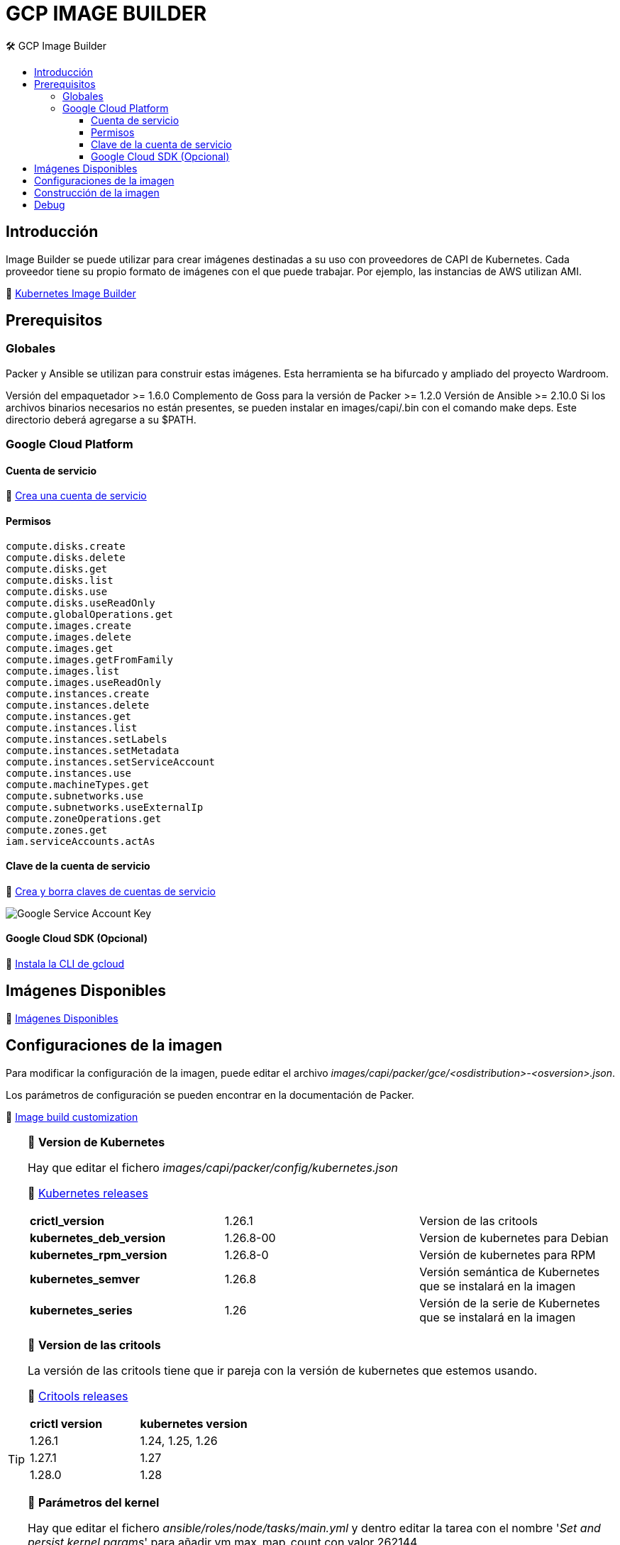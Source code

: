 GCP IMAGE BUILDER
=================
// Metadata:
:description: Como crear imagenes propias para el Stratio cloud-provisioner en GCP.
:keywords: gcp, image, builder, stratio, cloud-provisioner
// Settings:
// Deshabilitar el modo de compatibilidad
:compat-mode!:
// Deshabilitar la fecha de actualización
:last-update-label!:
// Habilitamos el uso de iconos
:icons: font
// Sobreescritura de la fuente de los iconos
:icon-set: fa
// Definimos el directorio de imagenes
:imagesdir: ../images
// Refs:
:url-project: https://asciidoctor.org
:url-docs: {url-project}/docs
:url-issues:  https://github.com/asciidoctor/asciidoctor
:img-ci: https://github.com/asciidoctor/asciidoctor/workflows/CI/badge.svg
:url-antora: https://docs.antora.org/antora/latest/asciidoc/asciidoc/
// Tabla de contenidos
:toc: left
:toclevels: 6
:toc-title: 🛠️ GCP Image Builder
:source-highlighter: rouge
:rouge-style: monokai

== Introducción

Image Builder se puede utilizar para crear imágenes destinadas a su uso con proveedores de CAPI de Kubernetes. Cada proveedor tiene su propio formato de imágenes con el que puede trabajar. Por ejemplo, las instancias de AWS utilizan AMI.

🔗 https://image-builder.sigs.k8s.io/capi/capi.html[Kubernetes Image Builder]

== Prerequisitos

=== Globales
Packer y Ansible se utilizan para construir estas imágenes. Esta herramienta se ha bifurcado y ampliado del proyecto Wardroom.

Versión del empaquetador >= 1.6.0
Complemento de Goss para la versión de Packer >= 1.2.0
Versión de Ansible >= 2.10.0
Si los archivos binarios necesarios no están presentes, se pueden instalar en images/capi/.bin con el comando make deps. Este directorio deberá agregarse a su $PATH.

=== Google Cloud Platform

==== Cuenta de servicio

🔗 https://cloud.google.com/iam/docs/creating-managing-service-accounts#creating[Crea una cuenta de servicio]

==== Permisos

[source,text]
----
compute.disks.create
compute.disks.delete
compute.disks.get
compute.disks.list
compute.disks.use
compute.disks.useReadOnly
compute.globalOperations.get
compute.images.create
compute.images.delete
compute.images.get
compute.images.getFromFamily
compute.images.list
compute.images.useReadOnly
compute.instances.create
compute.instances.delete
compute.instances.get
compute.instances.list
compute.instances.setLabels
compute.instances.setMetadata
compute.instances.setServiceAccount
compute.instances.use
compute.machineTypes.get
compute.subnetworks.use
compute.subnetworks.useExternalIp
compute.zoneOperations.get
compute.zones.get
iam.serviceAccounts.actAs
----

==== Clave de la cuenta de servicio

🔗 https://cloud.google.com/iam/docs/keys-create-delete?hl=es-419[Crea y borra claves de cuentas de servicio]

image:https://user-images.githubusercontent.com/112587171/233296971-6e999cac-cfab-42d4-a20e-93429dbcbc2f.png[alt="Google Service Account Key"]

==== Google Cloud SDK (Opcional)

🔗 https://cloud.google.com/sdk/docs/install?hl=es-419[Instala la CLI de gcloud]

== Imágenes Disponibles

🔗 https://github.com/kubernetes-sigs/image-builder/tree/1510769a271725cda3d46907182a2843ef5c1c8b/images/capi/packer/gce[Imágenes Disponibles]

== Configuraciones de la imagen

Para modificar la configuración de la imagen, puede editar el archivo _images/capi/packer/gce/<osdistribution>-<osversion>.json_.

Los parámetros de configuración se pueden encontrar en la documentación de Packer.

🔗 https://image-builder.sigs.k8s.io/capi/capi.html#customization[Image build customization]

[TIP]
====
📂 *Version de Kubernetes*
[%autowidth]

Hay que editar el fichero _images/capi/packer/config/kubernetes.json_
[%hardbreaks]
🔗 https://kubernetes.io/releases/[Kubernetes releases]

|===
| *crictl_version* | 1.26.1 | Version de las critools
| *kubernetes_deb_version* | 1.26.8-00 | Version de kubernetes para Debian
| *kubernetes_rpm_version* | 1.26.8-0 | Versión de kubernetes para RPM
| *kubernetes_semver* | 1.26.8 | Versión semántica de Kubernetes que se instalará en la imagen
| *kubernetes_series* | 1.26 | Versión de la serie de Kubernetes que se instalará en la imagen
|===

📂 *Version de las critools*
[%autowidth]
La versión de las critools tiene que ir pareja con la versión de kubernetes que estemos usando.
[%hardbreaks]
🔗 https://github.com/kubernetes-sigs/cri-tools/tags[Critools releases]

|===
| *crictl version* | *kubernetes version*
| 1.26.1 | 1.24, 1.25, 1.26
| 1.27.1 | 1.27
| 1.28.0 | 1.28
|===

📂 *Parámetros del kernel*
[%autowidth]
Hay que editar el fichero _ansible/roles/node/tasks/main.yml_ y dentro editar la tarea con el nombre '_Set and persist kernel params_' para añadir vm.max_map_count con valor 262144

[source,yaml]

- name: Set and persist kernel params
  sysctl:
    name: "{{ item.param }}"
    value: "{{ item.val }}"
    state: present
    sysctl_set: yes
    sysctl_file: "{{ sysctl_conf_file }}"
    reload: yes
  loop:
    - { param: net.bridge.bridge-nf-call-iptables, val: 1 }
    - { param: net.bridge.bridge-nf-call-ip6tables, val: 1 }
    - { param: net.ipv4.ip_forward, val: 1 }
    - { param: net.ipv6.conf.all.forwarding, val: 1 }
    - { param: net.ipv6.conf.all.disable_ipv6, val: 0 }
    - { param: net.ipv4.tcp_congestion_control, val: bbr }
    - { param: vm.overcommit_memory, val: 1 }
    - { param: kernel.panic, val: 10 }
    - { param: kernel.panic_on_oops, val: 1 }
    - { param: fs.inotify.max_user_instances, val: 8192 }
    - { param: fs.inotify.max_user_watches, val: 524288 }
    - { param: vm.max_map_count, val: 262144 }

====

== Construcción de la imagen

. Exportar el ID del proyecto GCP en el que desea construir imágenes
[source,console]
export GCP_PROJECT_ID=<project-id>

. Exportar la ruta a las credenciales de la cuenta de servicio creadas en el paso anterior
[source,console]
export GOOGLE_APPLICATION_CREDENTIALS=</path/to/serviceaccount-key.json>

. Preparar el repositorio de image-builder

.. Clonar el repositorio de image-builder si no lo tienías previamente
[source,console]
git clone https://github.com/kubernetes-sigs/image-builder.git
cd image-builder/images/capi/

.. Actualizar el repositorio de image-builder si ya lo tenías previamente
[source,console]
cd image-builder
git pull
cd images/capi/

. Instalar las dependencias necesarias para crear la imagen
[source,console]
make deps-gce
image:https://user-images.githubusercontent.com/112587171/233297601-f3f2dc5e-0888-429c-ae6a-24e259260240.png[alt="Make deps GCP",width=800]

. Consultar las imágenes que podemos construir
[source,console]
make help | grep build-gce

. Generar la imágen deseada
[source,console]
make build-gce-ubuntu-2204

:imagesdir: ../images
image:https://user-images.githubusercontent.com/112587171/233297883-5029b10e-912d-42b7-b7ef-c941993c98c6.png[alt="Make build GCP",width=800]

image:https://user-images.githubusercontent.com/112587171/233298080-c50f610c-85e6-445e-8ed5-77cdc66fad26.png[alt="Make build GCP",width=800]

== Debug

Podemos debugear el proceso de creación de la imagen con la variable de entorno PACKER_LOG
[source,console]
export PACKER_LOG=1
